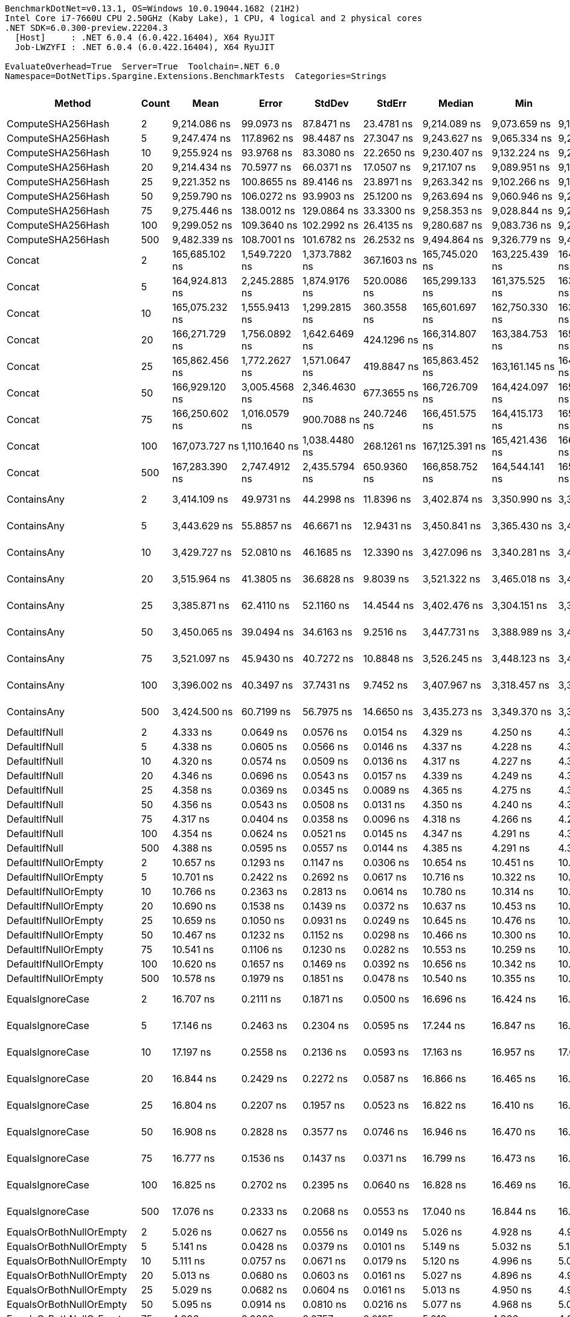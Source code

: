 ....
BenchmarkDotNet=v0.13.1, OS=Windows 10.0.19044.1682 (21H2)
Intel Core i7-7660U CPU 2.50GHz (Kaby Lake), 1 CPU, 4 logical and 2 physical cores
.NET SDK=6.0.300-preview.22204.3
  [Host]     : .NET 6.0.4 (6.0.422.16404), X64 RyuJIT
  Job-LWZYFI : .NET 6.0.4 (6.0.422.16404), X64 RyuJIT

EvaluateOverhead=True  Server=True  Toolchain=.NET 6.0  
Namespace=DotNetTips.Spargine.Extensions.BenchmarkTests  Categories=Strings  
....
[options="header"]
|===
|                       Method|  Count|              Mean|           Error|          StdDev|          StdErr|            Median|               Min|                Q1|                Q3|               Max|           Op/s|  CI99.9% Margin|  Iterations|  Kurtosis|  MValue|  Skewness|  Rank|  LogicalGroup|  Baseline|   Gen 0|  Code Size|   Gen 1|   Gen 2|  Allocated
|            ComputeSHA256Hash|      2|      9,214.086 ns|      99.0973 ns|      87.8471 ns|      23.4781 ns|      9,214.089 ns|      9,073.659 ns|      9,151.131 ns|      9,287.149 ns|      9,344.786 ns|      108,529.5|      99.0973 ns|       14.00|     1.618|   2.000|   -0.0757|    25|             *|        No|  0.5341|      521 B|       -|       -|    5,032 B
|            ComputeSHA256Hash|      5|      9,247.474 ns|     117.8962 ns|      98.4487 ns|      27.3047 ns|      9,243.627 ns|      9,065.334 ns|      9,234.563 ns|      9,301.606 ns|      9,393.391 ns|      108,137.6|     117.8962 ns|       13.00|     2.031|   2.000|   -0.3028|    25|             *|        No|  0.5341|      521 B|       -|       -|    5,032 B
|            ComputeSHA256Hash|     10|      9,255.924 ns|      93.9768 ns|      83.3080 ns|      22.2650 ns|      9,230.407 ns|      9,132.224 ns|      9,211.055 ns|      9,281.029 ns|      9,452.624 ns|      108,038.9|      93.9768 ns|       14.00|     3.012|   2.000|    0.8931|    25|             *|        No|  0.5341|      521 B|       -|       -|    5,032 B
|            ComputeSHA256Hash|     20|      9,214.434 ns|      70.5977 ns|      66.0371 ns|      17.0507 ns|      9,217.107 ns|      9,089.951 ns|      9,185.918 ns|      9,274.937 ns|      9,303.099 ns|      108,525.4|      70.5977 ns|       15.00|     2.025|   2.000|   -0.3241|    25|             *|        No|  0.5341|      521 B|       -|       -|    5,032 B
|            ComputeSHA256Hash|     25|      9,221.352 ns|     100.8655 ns|      89.4146 ns|      23.8971 ns|      9,263.342 ns|      9,102.266 ns|      9,130.279 ns|      9,290.091 ns|      9,352.303 ns|      108,444.0|     100.8655 ns|       14.00|     1.165|   2.000|   -0.1349|    25|             *|        No|  0.5341|      521 B|       -|       -|    5,032 B
|            ComputeSHA256Hash|     50|      9,259.790 ns|     106.0272 ns|      93.9903 ns|      25.1200 ns|      9,263.694 ns|      9,060.946 ns|      9,242.948 ns|      9,307.904 ns|      9,415.270 ns|      107,993.8|     106.0272 ns|       14.00|     2.525|   2.000|   -0.4373|    25|             *|        No|  0.5341|      521 B|       -|       -|    5,032 B
|            ComputeSHA256Hash|     75|      9,275.446 ns|     138.0012 ns|     129.0864 ns|      33.3300 ns|      9,258.353 ns|      9,028.844 ns|      9,202.374 ns|      9,313.681 ns|      9,543.993 ns|      107,811.5|     138.0012 ns|       15.00|     2.669|   2.000|    0.3871|    25|             *|        No|  0.5341|      521 B|       -|       -|    5,032 B
|            ComputeSHA256Hash|    100|      9,299.052 ns|     109.3640 ns|     102.2992 ns|      26.4135 ns|      9,280.687 ns|      9,083.736 ns|      9,244.997 ns|      9,364.546 ns|      9,472.401 ns|      107,537.8|     109.3640 ns|       15.00|     2.392|   2.000|   -0.0812|    25|             *|        No|  0.5341|      521 B|       -|       -|    5,032 B
|            ComputeSHA256Hash|    500|      9,482.339 ns|     108.7001 ns|     101.6782 ns|      26.2532 ns|      9,494.864 ns|      9,326.779 ns|      9,406.432 ns|      9,547.331 ns|      9,662.790 ns|      105,459.2|     108.7001 ns|       15.00|     1.817|   2.000|    0.2502|    26|             *|        No|  0.5341|      521 B|       -|       -|    5,032 B
|                       Concat|      2|    165,685.102 ns|   1,549.7220 ns|   1,373.7882 ns|     367.1603 ns|    165,745.020 ns|    163,225.439 ns|    164,791.766 ns|    166,745.819 ns|    167,614.258 ns|        6,035.5|   1,549.7220 ns|       14.00|     1.712|   2.000|   -0.2753|    29|             *|        No|  3.9063|    1,662 B|       -|       -|   36,118 B
|                       Concat|      5|    164,924.813 ns|   2,245.2885 ns|   1,874.9176 ns|     520.0086 ns|    165,299.133 ns|    161,375.525 ns|    163,969.861 ns|    165,892.712 ns|    167,512.781 ns|        6,063.4|   2,245.2885 ns|       13.00|     1.969|   2.000|   -0.4154|    29|             *|        No|  3.9063|    1,662 B|       -|       -|   36,114 B
|                       Concat|     10|    165,075.232 ns|   1,555.9413 ns|   1,299.2815 ns|     360.3558 ns|    165,601.697 ns|    162,750.330 ns|    163,650.354 ns|    166,081.213 ns|    166,843.933 ns|        6,057.8|   1,555.9413 ns|       13.00|     1.602|   2.000|   -0.4429|    29|             *|        No|  3.9063|    1,662 B|       -|       -|   36,117 B
|                       Concat|     20|    166,271.729 ns|   1,756.0892 ns|   1,642.6469 ns|     424.1296 ns|    166,314.807 ns|    163,384.753 ns|    165,185.376 ns|    167,271.265 ns|    169,690.076 ns|        6,014.3|   1,756.0892 ns|       15.00|     2.334|   2.000|    0.0841|    29|             *|        No|  3.9063|    1,662 B|       -|       -|   36,114 B
|                       Concat|     25|    165,862.456 ns|   1,772.2627 ns|   1,571.0647 ns|     419.8847 ns|    165,863.452 ns|    163,161.145 ns|    164,900.067 ns|    167,314.850 ns|    167,914.368 ns|        6,029.1|   1,772.2627 ns|       14.00|     1.631|   2.000|   -0.2526|    29|             *|        No|  3.9063|    1,662 B|       -|       -|   36,116 B
|                       Concat|     50|    166,929.120 ns|   3,005.4568 ns|   2,346.4630 ns|     677.3655 ns|    166,726.709 ns|    164,424.097 ns|    165,723.376 ns|    167,093.951 ns|    173,442.480 ns|        5,990.6|   3,005.4568 ns|       12.00|     5.180|   2.000|    1.5689|    29|             *|        No|  3.9063|    1,662 B|       -|       -|   36,116 B
|                       Concat|     75|    166,250.602 ns|   1,016.0579 ns|     900.7088 ns|     240.7246 ns|    166,451.575 ns|    164,415.173 ns|    165,670.642 ns|    166,738.525 ns|    167,562.952 ns|        6,015.0|   1,016.0579 ns|       14.00|     2.200|   2.000|   -0.3962|    29|             *|        No|  3.9063|    1,662 B|       -|       -|   36,114 B
|                       Concat|    100|    167,073.727 ns|   1,110.1640 ns|   1,038.4480 ns|     268.1261 ns|    167,125.391 ns|    165,421.436 ns|    166,370.154 ns|    167,726.306 ns|    169,396.997 ns|        5,985.4|   1,110.1640 ns|       15.00|     2.511|   2.000|    0.3582|    29|             *|        No|  3.9063|    1,662 B|       -|       -|   36,113 B
|                       Concat|    500|    167,283.390 ns|   2,747.4912 ns|   2,435.5794 ns|     650.9360 ns|    166,858.752 ns|    164,544.141 ns|    165,772.015 ns|    168,062.518 ns|    173,743.677 ns|        5,977.9|   2,747.4912 ns|       14.00|     3.903|   2.000|    1.1828|    29|             *|        No|  3.9063|    1,662 B|       -|       -|   36,114 B
|                  ContainsAny|      2|      3,414.109 ns|      49.9731 ns|      44.2998 ns|      11.8396 ns|      3,402.874 ns|      3,350.990 ns|      3,382.209 ns|      3,442.576 ns|      3,516.417 ns|      292,902.2|      49.9731 ns|       14.00|     2.629|   2.000|    0.6696|    24|             *|        No|  0.0153|      230 B|       -|       -|      152 B
|                  ContainsAny|      5|      3,443.629 ns|      55.8857 ns|      46.6671 ns|      12.9431 ns|      3,450.841 ns|      3,365.430 ns|      3,405.490 ns|      3,479.745 ns|      3,510.385 ns|      290,391.4|      55.8857 ns|       13.00|     1.484|   2.000|   -0.0833|    24|             *|        No|  0.0153|      230 B|       -|       -|      152 B
|                  ContainsAny|     10|      3,429.727 ns|      52.0810 ns|      46.1685 ns|      12.3390 ns|      3,427.096 ns|      3,340.281 ns|      3,403.575 ns|      3,461.042 ns|      3,505.720 ns|      291,568.4|      52.0810 ns|       14.00|     2.076|   2.000|   -0.2274|    24|             *|        No|  0.0153|      230 B|       -|       -|      152 B
|                  ContainsAny|     20|      3,515.964 ns|      41.3805 ns|      36.6828 ns|       9.8039 ns|      3,521.322 ns|      3,465.018 ns|      3,484.177 ns|      3,538.241 ns|      3,577.563 ns|      284,417.0|      41.3805 ns|       14.00|     1.744|   2.000|    0.1578|    24|             *|        No|  0.0153|      230 B|       -|       -|      152 B
|                  ContainsAny|     25|      3,385.871 ns|      62.4110 ns|      52.1160 ns|      14.4544 ns|      3,402.476 ns|      3,304.151 ns|      3,341.782 ns|      3,418.116 ns|      3,456.964 ns|      295,345.0|      62.4110 ns|       13.00|     1.564|   2.000|   -0.2952|    24|             *|        No|  0.0153|      230 B|       -|       -|      152 B
|                  ContainsAny|     50|      3,450.065 ns|      39.0494 ns|      34.6163 ns|       9.2516 ns|      3,447.731 ns|      3,388.989 ns|      3,435.227 ns|      3,465.197 ns|      3,506.343 ns|      289,849.6|      39.0494 ns|       14.00|     2.170|   2.000|   -0.0825|    24|             *|        No|  0.0153|      230 B|       -|       -|      152 B
|                  ContainsAny|     75|      3,521.097 ns|      45.9430 ns|      40.7272 ns|      10.8848 ns|      3,526.245 ns|      3,448.123 ns|      3,496.118 ns|      3,557.052 ns|      3,576.922 ns|      284,002.4|      45.9430 ns|       14.00|     1.687|   2.000|   -0.3407|    24|             *|        No|  0.0153|      230 B|       -|       -|      152 B
|                  ContainsAny|    100|      3,396.002 ns|      40.3497 ns|      37.7431 ns|       9.7452 ns|      3,407.967 ns|      3,318.457 ns|      3,372.973 ns|      3,428.628 ns|      3,439.422 ns|      294,463.9|      40.3497 ns|       15.00|     1.916|   2.000|   -0.4856|    24|             *|        No|  0.0153|      230 B|       -|       -|      152 B
|                  ContainsAny|    500|      3,424.500 ns|      60.7199 ns|      56.7975 ns|      14.6650 ns|      3,435.273 ns|      3,349.370 ns|      3,384.554 ns|      3,448.692 ns|      3,571.177 ns|      292,013.4|      60.7199 ns|       15.00|     3.513|   2.000|    0.8108|    24|             *|        No|  0.0153|      230 B|       -|       -|      152 B
|                DefaultIfNull|      2|          4.333 ns|       0.0649 ns|       0.0576 ns|       0.0154 ns|          4.329 ns|          4.250 ns|          4.309 ns|          4.367 ns|          4.434 ns|  230,803,904.8|       0.0649 ns|       14.00|     1.974|   2.000|    0.0615|     6|             *|        No|       -|       76 B|       -|       -|          -
|                DefaultIfNull|      5|          4.338 ns|       0.0605 ns|       0.0566 ns|       0.0146 ns|          4.337 ns|          4.228 ns|          4.315 ns|          4.368 ns|          4.447 ns|  230,515,642.1|       0.0605 ns|       15.00|     2.433|   2.000|   -0.0027|     6|             *|        No|       -|       76 B|       -|       -|          -
|                DefaultIfNull|     10|          4.320 ns|       0.0574 ns|       0.0509 ns|       0.0136 ns|          4.317 ns|          4.227 ns|          4.306 ns|          4.348 ns|          4.413 ns|  231,464,267.1|       0.0574 ns|       14.00|     2.580|   2.000|   -0.2211|     6|             *|        No|       -|       76 B|       -|       -|          -
|                DefaultIfNull|     20|          4.346 ns|       0.0696 ns|       0.0543 ns|       0.0157 ns|          4.339 ns|          4.249 ns|          4.313 ns|          4.383 ns|          4.443 ns|  230,078,442.3|       0.0696 ns|       12.00|     2.031|   2.000|    0.0933|     6|             *|        No|       -|       76 B|       -|       -|          -
|                DefaultIfNull|     25|          4.358 ns|       0.0369 ns|       0.0345 ns|       0.0089 ns|          4.365 ns|          4.275 ns|          4.344 ns|          4.388 ns|          4.397 ns|  229,487,276.3|       0.0369 ns|       15.00|     2.736|   2.000|   -0.7150|     6|             *|        No|       -|       76 B|       -|       -|          -
|                DefaultIfNull|     50|          4.356 ns|       0.0543 ns|       0.0508 ns|       0.0131 ns|          4.350 ns|          4.240 ns|          4.343 ns|          4.391 ns|          4.424 ns|  229,546,805.4|       0.0543 ns|       15.00|     2.740|   2.000|   -0.6870|     6|             *|        No|       -|       76 B|       -|       -|          -
|                DefaultIfNull|     75|          4.317 ns|       0.0404 ns|       0.0358 ns|       0.0096 ns|          4.318 ns|          4.266 ns|          4.291 ns|          4.336 ns|          4.395 ns|  231,616,131.2|       0.0404 ns|       14.00|     2.446|   2.000|    0.4913|     6|             *|        No|       -|       76 B|       -|       -|          -
|                DefaultIfNull|    100|          4.354 ns|       0.0624 ns|       0.0521 ns|       0.0145 ns|          4.347 ns|          4.291 ns|          4.302 ns|          4.386 ns|          4.444 ns|  229,700,127.0|       0.0624 ns|       13.00|     1.781|   2.000|    0.4785|     6|             *|        No|       -|       76 B|       -|       -|          -
|                DefaultIfNull|    500|          4.388 ns|       0.0595 ns|       0.0557 ns|       0.0144 ns|          4.385 ns|          4.291 ns|          4.358 ns|          4.429 ns|          4.479 ns|  227,873,522.4|       0.0595 ns|       15.00|     1.935|   2.000|    0.0896|     6|             *|        No|       -|       76 B|       -|       -|          -
|         DefaultIfNullOrEmpty|      2|         10.657 ns|       0.1293 ns|       0.1147 ns|       0.0306 ns|         10.654 ns|         10.451 ns|         10.593 ns|         10.697 ns|         10.851 ns|   93,832,143.1|       0.1293 ns|       14.00|     2.135|   2.000|   -0.0451|     8|             *|        No|       -|      218 B|       -|       -|          -
|         DefaultIfNullOrEmpty|      5|         10.701 ns|       0.2422 ns|       0.2692 ns|       0.0617 ns|         10.716 ns|         10.322 ns|         10.526 ns|         10.867 ns|         11.285 ns|   93,453,125.5|       0.2422 ns|       19.00|     2.335|   2.000|    0.2957|     8|             *|        No|       -|      218 B|       -|       -|          -
|         DefaultIfNullOrEmpty|     10|         10.766 ns|       0.2363 ns|       0.2813 ns|       0.0614 ns|         10.780 ns|         10.314 ns|         10.562 ns|         10.867 ns|         11.420 ns|   92,885,274.2|       0.2363 ns|       21.00|     3.222|   2.000|    0.7192|     8|             *|        No|       -|      218 B|       -|       -|          -
|         DefaultIfNullOrEmpty|     20|         10.690 ns|       0.1538 ns|       0.1439 ns|       0.0372 ns|         10.637 ns|         10.453 ns|         10.597 ns|         10.813 ns|         10.924 ns|   93,546,772.1|       0.1538 ns|       15.00|     1.601|   2.000|    0.0365|     8|             *|        No|       -|      218 B|       -|       -|          -
|         DefaultIfNullOrEmpty|     25|         10.659 ns|       0.1050 ns|       0.0931 ns|       0.0249 ns|         10.645 ns|         10.476 ns|         10.628 ns|         10.717 ns|         10.831 ns|   93,818,621.4|       0.1050 ns|       14.00|     2.565|   2.000|   -0.2188|     8|             *|        No|       -|      218 B|       -|       -|          -
|         DefaultIfNullOrEmpty|     50|         10.467 ns|       0.1232 ns|       0.1152 ns|       0.0298 ns|         10.466 ns|         10.300 ns|         10.364 ns|         10.533 ns|         10.668 ns|   95,534,112.5|       0.1232 ns|       15.00|     1.657|   2.000|    0.1176|     8|             *|        No|       -|      218 B|       -|       -|          -
|         DefaultIfNullOrEmpty|     75|         10.541 ns|       0.1106 ns|       0.1230 ns|       0.0282 ns|         10.553 ns|         10.259 ns|         10.491 ns|         10.632 ns|         10.710 ns|   94,870,809.7|       0.1106 ns|       19.00|     2.500|   2.000|   -0.5907|     8|             *|        No|       -|      218 B|       -|       -|          -
|         DefaultIfNullOrEmpty|    100|         10.620 ns|       0.1657 ns|       0.1469 ns|       0.0392 ns|         10.656 ns|         10.342 ns|         10.510 ns|         10.716 ns|         10.880 ns|   94,159,876.8|       0.1657 ns|       14.00|     2.013|   2.000|   -0.1105|     8|             *|        No|       -|      218 B|       -|       -|          -
|         DefaultIfNullOrEmpty|    500|         10.578 ns|       0.1979 ns|       0.1851 ns|       0.0478 ns|         10.540 ns|         10.355 ns|         10.415 ns|         10.737 ns|         10.878 ns|   94,533,665.1|       0.1979 ns|       15.00|     1.370|   2.000|    0.2649|     8|             *|        No|       -|      218 B|       -|       -|          -
|             EqualsIgnoreCase|      2|         16.707 ns|       0.2111 ns|       0.1871 ns|       0.0500 ns|         16.696 ns|         16.424 ns|         16.547 ns|         16.839 ns|         17.056 ns|   59,856,169.7|       0.2111 ns|       14.00|     1.836|   2.000|    0.2198|     9|             *|        No|       -|      272 B|       -|       -|          -
|             EqualsIgnoreCase|      5|         17.146 ns|       0.2463 ns|       0.2304 ns|       0.0595 ns|         17.244 ns|         16.847 ns|         16.949 ns|         17.308 ns|         17.487 ns|   58,323,034.0|       0.2463 ns|       15.00|     1.310|   2.000|    0.0910|     9|             *|        No|       -|      272 B|       -|       -|          -
|             EqualsIgnoreCase|     10|         17.197 ns|       0.2558 ns|       0.2136 ns|       0.0593 ns|         17.163 ns|         16.957 ns|         17.086 ns|         17.257 ns|         17.742 ns|   58,148,883.3|       0.2558 ns|       13.00|     3.764|   2.000|    1.2107|     9|             *|        No|       -|      272 B|       -|       -|          -
|             EqualsIgnoreCase|     20|         16.844 ns|       0.2429 ns|       0.2272 ns|       0.0587 ns|         16.866 ns|         16.465 ns|         16.681 ns|         16.967 ns|         17.256 ns|   59,369,471.6|       0.2429 ns|       15.00|     1.905|   2.000|    0.0562|     9|             *|        No|       -|      272 B|       -|       -|          -
|             EqualsIgnoreCase|     25|         16.804 ns|       0.2207 ns|       0.1957 ns|       0.0523 ns|         16.822 ns|         16.410 ns|         16.749 ns|         16.905 ns|         17.126 ns|   59,509,671.1|       0.2207 ns|       14.00|     2.861|   2.000|   -0.6957|     9|             *|        No|       -|      272 B|       -|       -|          -
|             EqualsIgnoreCase|     50|         16.908 ns|       0.2828 ns|       0.3577 ns|       0.0746 ns|         16.946 ns|         16.470 ns|         16.614 ns|         17.093 ns|         17.932 ns|   59,143,950.3|       0.2828 ns|       23.00|     3.615|   2.000|    0.8666|     9|             *|        No|       -|      272 B|       -|       -|          -
|             EqualsIgnoreCase|     75|         16.777 ns|       0.1536 ns|       0.1437 ns|       0.0371 ns|         16.799 ns|         16.473 ns|         16.721 ns|         16.856 ns|         16.988 ns|   59,604,454.9|       0.1536 ns|       15.00|     2.534|   2.000|   -0.6278|     9|             *|        No|       -|      272 B|       -|       -|          -
|             EqualsIgnoreCase|    100|         16.825 ns|       0.2702 ns|       0.2395 ns|       0.0640 ns|         16.828 ns|         16.469 ns|         16.619 ns|         17.061 ns|         17.121 ns|   59,434,561.4|       0.2702 ns|       14.00|     1.357|   2.000|   -0.1986|     9|             *|        No|       -|      272 B|       -|       -|          -
|             EqualsIgnoreCase|    500|         17.076 ns|       0.2333 ns|       0.2068 ns|       0.0553 ns|         17.040 ns|         16.844 ns|         16.951 ns|         17.176 ns|         17.576 ns|   58,560,088.3|       0.2333 ns|       14.00|     2.950|   2.000|    0.9390|     9|             *|        No|       -|      272 B|       -|       -|          -
|      EqualsOrBothNullOrEmpty|      2|          5.026 ns|       0.0627 ns|       0.0556 ns|       0.0149 ns|          5.026 ns|          4.928 ns|          4.998 ns|          5.046 ns|          5.108 ns|  198,947,394.3|       0.0627 ns|       14.00|     2.118|   2.000|   -0.0962|     7|             *|        No|       -|       91 B|       -|       -|          -
|      EqualsOrBothNullOrEmpty|      5|          5.141 ns|       0.0428 ns|       0.0379 ns|       0.0101 ns|          5.149 ns|          5.032 ns|          5.129 ns|          5.161 ns|          5.185 ns|  194,522,497.9|       0.0428 ns|       14.00|     5.143|   2.000|   -1.5111|     7|             *|        No|       -|       91 B|       -|       -|          -
|      EqualsOrBothNullOrEmpty|     10|          5.111 ns|       0.0757 ns|       0.0671 ns|       0.0179 ns|          5.120 ns|          4.996 ns|          5.076 ns|          5.131 ns|          5.237 ns|  195,675,231.4|       0.0757 ns|       14.00|     2.220|   2.000|   -0.0289|     7|             *|        No|       -|       91 B|       -|       -|          -
|      EqualsOrBothNullOrEmpty|     20|          5.013 ns|       0.0680 ns|       0.0603 ns|       0.0161 ns|          5.027 ns|          4.896 ns|          4.986 ns|          5.047 ns|          5.129 ns|  199,493,294.9|       0.0680 ns|       14.00|     2.565|   2.000|   -0.2552|     7|             *|        No|       -|       91 B|       -|       -|          -
|      EqualsOrBothNullOrEmpty|     25|          5.029 ns|       0.0682 ns|       0.0604 ns|       0.0161 ns|          5.013 ns|          4.950 ns|          4.985 ns|          5.083 ns|          5.115 ns|  198,857,010.2|       0.0682 ns|       14.00|     1.194|   2.000|    0.0921|     7|             *|        No|       -|       91 B|       -|       -|          -
|      EqualsOrBothNullOrEmpty|     50|          5.095 ns|       0.0914 ns|       0.0810 ns|       0.0216 ns|          5.077 ns|          4.968 ns|          5.034 ns|          5.169 ns|          5.223 ns|  196,254,358.8|       0.0914 ns|       14.00|     1.426|   2.000|    0.1125|     7|             *|        No|       -|       91 B|       -|       -|          -
|      EqualsOrBothNullOrEmpty|     75|          4.996 ns|       0.0809 ns|       0.0757 ns|       0.0195 ns|          5.018 ns|          4.866 ns|          4.937 ns|          5.030 ns|          5.156 ns|  200,170,626.6|       0.0809 ns|       15.00|     2.424|   2.000|    0.0135|     7|             *|        No|       -|       91 B|       -|       -|          -
|      EqualsOrBothNullOrEmpty|    100|          4.993 ns|       0.0421 ns|       0.0394 ns|       0.0102 ns|          5.007 ns|          4.885 ns|          4.980 ns|          5.018 ns|          5.032 ns|  200,292,627.4|       0.0421 ns|       15.00|     4.148|   2.000|   -1.3378|     7|             *|        No|       -|       91 B|       -|       -|          -
|      EqualsOrBothNullOrEmpty|    500|          5.007 ns|       0.1077 ns|       0.0955 ns|       0.0255 ns|          4.997 ns|          4.843 ns|          4.931 ns|          5.092 ns|          5.177 ns|  199,700,806.3|       0.1077 ns|       14.00|     1.803|   2.000|    0.1129|     7|             *|        No|       -|       91 B|       -|       -|          -
|          FromBase64:ToBase64|      2|        204.554 ns|       2.4984 ns|       2.3370 ns|       0.6034 ns|        204.473 ns|        200.521 ns|        203.441 ns|        205.829 ns|        208.572 ns|    4,888,687.1|       2.4984 ns|       15.00|     2.181|   2.000|   -0.0120|    14|             *|        No|  0.0281|      257 B|       -|       -|      256 B
|          FromBase64:ToBase64|      5|        199.131 ns|       3.4036 ns|       3.3428 ns|       0.8357 ns|        198.935 ns|        192.948 ns|        196.922 ns|        201.134 ns|        207.166 ns|    5,021,821.8|       3.4036 ns|       16.00|     3.142|   2.000|    0.4152|    13|             *|        No|  0.0281|      257 B|       -|       -|      256 B
|          FromBase64:ToBase64|     10|        204.463 ns|       3.8149 ns|       3.5685 ns|       0.9214 ns|        205.115 ns|        199.530 ns|        200.771 ns|        207.480 ns|        208.950 ns|    4,890,860.7|       3.8149 ns|       15.00|     1.314|   2.000|   -0.1679|    14|             *|        No|  0.0281|      257 B|       -|       -|      256 B
|          FromBase64:ToBase64|     20|        214.103 ns|       4.2997 ns|       7.6428 ns|       1.2084 ns|        216.085 ns|        200.216 ns|        207.419 ns|        218.938 ns|        232.329 ns|    4,670,641.1|       4.2997 ns|       40.00|     2.523|   2.667|   -0.1216|    15|             *|        No|  0.0277|      257 B|       -|       -|      256 B
|          FromBase64:ToBase64|     25|        205.500 ns|       3.1117 ns|       2.9106 ns|       0.7515 ns|        204.695 ns|        199.617 ns|        203.655 ns|        207.529 ns|        210.231 ns|    4,866,189.0|       3.1117 ns|       15.00|     2.169|   2.000|    0.0081|    14|             *|        No|  0.0277|      257 B|       -|       -|      256 B
|          FromBase64:ToBase64|     50|        204.877 ns|       2.2658 ns|       2.1195 ns|       0.5472 ns|        204.855 ns|        200.299 ns|        204.144 ns|        206.393 ns|        207.899 ns|    4,880,982.0|       2.2658 ns|       15.00|     2.425|   2.000|   -0.4598|    14|             *|        No|  0.0281|      257 B|       -|       -|      256 B
|          FromBase64:ToBase64|     75|        206.020 ns|       3.3557 ns|       3.1390 ns|       0.8105 ns|        206.212 ns|        199.605 ns|        204.859 ns|        208.154 ns|        209.780 ns|    4,853,908.4|       3.3557 ns|       15.00|     2.433|   2.000|   -0.7739|    14|             *|        No|  0.0281|      257 B|       -|       -|      256 B
|          FromBase64:ToBase64|    100|        216.103 ns|       4.0284 ns|       3.7682 ns|       0.9729 ns|        217.321 ns|        204.088 ns|        214.805 ns|        217.918 ns|        220.237 ns|    4,627,429.2|       4.0284 ns|       15.00|     7.040|   2.000|   -2.0244|    15|             *|        No|  0.0277|      257 B|       -|       -|      256 B
|          FromBase64:ToBase64|    500|        206.366 ns|       2.5081 ns|       2.2234 ns|       0.5942 ns|        206.846 ns|        201.780 ns|        205.351 ns|        207.860 ns|        209.494 ns|    4,845,761.1|       2.5081 ns|       14.00|     2.167|   2.000|   -0.4070|    14|             *|        No|  0.0279|      257 B|       -|       -|      256 B
|                     HasValue|      2|        241.662 ns|       3.4172 ns|       2.8535 ns|       0.7914 ns|        241.829 ns|        235.457 ns|        240.502 ns|        243.543 ns|        246.445 ns|    4,138,006.4|       3.4172 ns|       13.00|     2.670|   2.000|   -0.3061|    16|             *|        No|  0.2165|       83 B|       -|       -|    1,960 B
|                     HasValue|      5|        309.757 ns|      12.2401 ns|      36.0901 ns|       3.6090 ns|        295.778 ns|        240.206 ns|        290.555 ns|        358.610 ns|        362.015 ns|    3,228,333.5|      12.2401 ns|      100.00|     2.002|   3.296|    0.2525|    21|             *|        No|  0.2120|       83 B|       -|       -|    1,960 B
|                     HasValue|     10|        239.844 ns|       3.0203 ns|       2.8252 ns|       0.7295 ns|        238.912 ns|        236.076 ns|        237.810 ns|        241.399 ns|        246.689 ns|    4,169,381.3|       3.0203 ns|       15.00|     2.844|   2.000|    0.7638|    16|             *|        No|  0.2179|       83 B|       -|       -|    1,960 B
|                     HasValue|     20|        291.150 ns|       5.8310 ns|      15.1556 ns|       1.7051 ns|        294.261 ns|        234.069 ns|        291.330 ns|        297.878 ns|        304.949 ns|    3,434,656.3|       5.8310 ns|       79.00|    10.932|   2.000|   -2.9248|    19|             *|        No|  0.2117|       83 B|       -|       -|    1,960 B
|                     HasValue|     25|        281.408 ns|       7.5813 ns|      19.8390 ns|       2.2181 ns|        288.562 ns|        242.331 ns|        265.762 ns|        294.283 ns|        318.388 ns|    3,553,553.2|       7.5813 ns|       80.00|     2.269|   2.703|   -0.7094|    18|             *|        No|  0.2112|       83 B|       -|       -|    1,960 B
|                     HasValue|     50|        242.563 ns|       4.1557 ns|       3.8873 ns|       1.0037 ns|        243.028 ns|        237.253 ns|        239.994 ns|        245.231 ns|        248.615 ns|    4,122,647.3|       4.1557 ns|       15.00|     1.575|   2.000|    0.2583|    16|             *|        No|  0.2189|       83 B|       -|       -|    1,960 B
|                     HasValue|     75|        289.744 ns|      13.5165 ns|      39.8537 ns|       3.9854 ns|        284.240 ns|        237.234 ns|        248.424 ns|        342.485 ns|        349.589 ns|    3,451,321.8|      13.5165 ns|      100.00|     1.595|   5.576|    0.2686|    18|             *|        No|  0.2117|       83 B|       -|       -|    1,960 B
|                     HasValue|    100|        239.731 ns|       1.9507 ns|       1.6289 ns|       0.4518 ns|        239.797 ns|        237.680 ns|        238.362 ns|        240.481 ns|        242.954 ns|    4,171,335.2|       1.9507 ns|       13.00|     1.946|   2.000|    0.4878|    16|             *|        No|  0.2198|       83 B|       -|       -|    1,960 B
|                     HasValue|    500|        237.320 ns|       2.8005 ns|       2.3385 ns|       0.6486 ns|        238.006 ns|        233.193 ns|        236.758 ns|        238.944 ns|        241.096 ns|    4,213,725.6|       2.8005 ns|       13.00|     2.049|   2.000|   -0.4359|    16|             *|        No|  0.2129|       83 B|       -|       -|    1,960 B
|                       Indent|      2|      3,411.320 ns|      66.0274 ns|      64.8477 ns|      16.2119 ns|      3,401.642 ns|      3,306.487 ns|      3,376.009 ns|      3,430.014 ns|      3,590.465 ns|      293,141.7|      66.0274 ns|       16.00|     4.337|   2.000|    1.1062|    24|             *|        No|  0.9003|      376 B|       -|       -|    8,064 B
|                       Indent|      5|      3,347.199 ns|      65.6791 ns|      61.4362 ns|      15.8628 ns|      3,345.107 ns|      3,260.716 ns|      3,296.956 ns|      3,389.527 ns|      3,486.486 ns|      298,757.3|      65.6791 ns|       15.00|     2.381|   2.000|    0.4719|    24|             *|        No|  0.8888|      376 B|  0.0038|       -|    8,064 B
|                       Indent|     10|      3,266.860 ns|      34.4273 ns|      26.8786 ns|       7.7592 ns|      3,268.816 ns|      3,226.957 ns|      3,241.072 ns|      3,285.360 ns|      3,311.395 ns|      306,104.4|      34.4273 ns|       12.00|     1.575|   2.000|   -0.0732|    24|             *|        No|  0.9003|      376 B|       -|       -|    8,064 B
|                       Indent|     20|      3,319.866 ns|      61.9278 ns|      57.9273 ns|      14.9568 ns|      3,308.876 ns|      3,245.718 ns|      3,283.244 ns|      3,331.668 ns|      3,475.782 ns|      301,217.0|      61.9278 ns|       15.00|     4.078|   2.000|    1.2223|    24|             *|        No|  0.9041|      376 B|  0.0076|       -|    8,064 B
|                       Indent|     25|      3,479.732 ns|      64.5488 ns|      60.3790 ns|      15.5898 ns|      3,480.214 ns|      3,382.174 ns|      3,439.216 ns|      3,511.167 ns|      3,587.325 ns|      287,378.5|      64.5488 ns|       15.00|     1.870|   2.000|    0.2464|    24|             *|        No|  0.8850|      376 B|       -|       -|    8,064 B
|                       Indent|     50|      3,426.518 ns|      67.6629 ns|     103.3283 ns|      18.5583 ns|      3,394.360 ns|      3,249.240 ns|      3,366.546 ns|      3,483.928 ns|      3,640.028 ns|      291,841.4|      67.6629 ns|       31.00|     2.386|   2.667|    0.5264|    24|             *|        No|  0.9041|      376 B|       -|       -|    8,064 B
|                       Indent|     75|      3,368.114 ns|      38.1461 ns|      33.8155 ns|       9.0376 ns|      3,376.718 ns|      3,283.938 ns|      3,352.778 ns|      3,383.920 ns|      3,409.443 ns|      296,902.1|      38.1461 ns|       14.00|     3.303|   2.000|   -0.9888|    24|             *|        No|  0.8888|      376 B|  0.0038|       -|    8,064 B
|                       Indent|    100|      3,338.315 ns|      66.3921 ns|      73.7947 ns|      16.9297 ns|      3,349.992 ns|      3,246.447 ns|      3,265.152 ns|      3,407.340 ns|      3,474.191 ns|      299,552.3|      66.3921 ns|       19.00|     1.595|   2.000|    0.2039|    24|             *|        No|  0.9003|      376 B|  0.0076|       -|    8,064 B
|                       Indent|    500|      3,335.862 ns|      62.4663 ns|      55.3747 ns|      14.7995 ns|      3,312.033 ns|      3,248.883 ns|      3,293.019 ns|      3,394.806 ns|      3,406.064 ns|      299,772.6|      62.4663 ns|       14.00|     1.237|   2.000|    0.0625|    24|             *|        No|  0.8926|      376 B|       -|       -|    8,064 B
|                 IsAsciiDigit|      2|          1.144 ns|       0.0318 ns|       0.0281 ns|       0.0075 ns|          1.147 ns|          1.101 ns|          1.118 ns|          1.159 ns|          1.203 ns|  874,254,648.2|       0.0318 ns|       14.00|     2.150|   2.000|    0.2785|     1|             *|        No|       -|       81 B|       -|       -|          -
|                 IsAsciiDigit|      5|          1.117 ns|       0.0130 ns|       0.0121 ns|       0.0031 ns|          1.117 ns|          1.100 ns|          1.104 ns|          1.123 ns|          1.139 ns|  895,605,626.1|       0.0130 ns|       15.00|     1.723|   2.000|    0.1426|     1|             *|        No|       -|       81 B|       -|       -|          -
|                 IsAsciiDigit|     10|          1.149 ns|       0.0294 ns|       0.0261 ns|       0.0070 ns|          1.144 ns|          1.094 ns|          1.139 ns|          1.164 ns|          1.207 ns|  870,410,237.4|       0.0294 ns|       14.00|     3.352|   2.000|    0.2401|     1|             *|        No|       -|       81 B|       -|       -|          -
|                 IsAsciiDigit|     20|          1.121 ns|       0.0295 ns|       0.0276 ns|       0.0071 ns|          1.128 ns|          1.066 ns|          1.106 ns|          1.141 ns|          1.158 ns|  892,190,067.2|       0.0295 ns|       15.00|     1.958|   2.000|   -0.4701|     1|             *|        No|       -|       81 B|       -|       -|          -
|                 IsAsciiDigit|     25|          1.139 ns|       0.0327 ns|       0.0255 ns|       0.0074 ns|          1.141 ns|          1.102 ns|          1.124 ns|          1.153 ns|          1.191 ns|  878,107,183.1|       0.0327 ns|       12.00|     2.293|   2.000|    0.2313|     1|             *|        No|       -|       81 B|       -|       -|          -
|                 IsAsciiDigit|     50|          1.150 ns|       0.0261 ns|       0.0244 ns|       0.0063 ns|          1.157 ns|          1.092 ns|          1.138 ns|          1.160 ns|          1.191 ns|  869,501,301.3|       0.0261 ns|       15.00|     3.036|   2.000|   -0.5913|     1|             *|        No|       -|       81 B|       -|       -|          -
|                 IsAsciiDigit|     75|          1.148 ns|       0.0342 ns|       0.0303 ns|       0.0081 ns|          1.142 ns|          1.097 ns|          1.125 ns|          1.169 ns|          1.209 ns|  870,963,059.7|       0.0342 ns|       14.00|     2.046|   2.000|    0.2122|     1|             *|        No|       -|       81 B|       -|       -|          -
|                 IsAsciiDigit|    100|          1.124 ns|       0.0254 ns|       0.0238 ns|       0.0061 ns|          1.129 ns|          1.083 ns|          1.108 ns|          1.137 ns|          1.158 ns|  889,879,481.7|       0.0254 ns|       15.00|     1.747|   2.000|   -0.1515|     1|             *|        No|       -|       81 B|       -|       -|          -
|                 IsAsciiDigit|    500|          1.511 ns|       0.0289 ns|       0.0270 ns|       0.0070 ns|          1.512 ns|          1.447 ns|          1.504 ns|          1.531 ns|          1.548 ns|  661,828,348.8|       0.0289 ns|       15.00|     2.974|   2.000|   -0.7630|     2|             *|        No|       -|       81 B|       -|       -|          -
|                IsAsciiLetter|      2|          1.465 ns|       0.0396 ns|       0.0370 ns|       0.0096 ns|          1.470 ns|          1.384 ns|          1.438 ns|          1.485 ns|          1.518 ns|  682,711,959.0|       0.0396 ns|       15.00|     2.327|   2.000|   -0.3776|     2|             *|        No|       -|      103 B|       -|       -|          -
|                IsAsciiLetter|      5|          1.452 ns|       0.0120 ns|       0.0100 ns|       0.0028 ns|          1.450 ns|          1.438 ns|          1.444 ns|          1.461 ns|          1.468 ns|  688,499,087.1|       0.0120 ns|       13.00|     1.357|   2.000|    0.0151|     2|             *|        No|       -|      103 B|       -|       -|          -
|                IsAsciiLetter|     10|          1.702 ns|       0.0186 ns|       0.0165 ns|       0.0044 ns|          1.705 ns|          1.662 ns|          1.696 ns|          1.710 ns|          1.733 ns|  587,473,100.5|       0.0186 ns|       14.00|     3.465|   2.000|   -0.6224|     4|             *|        No|       -|      103 B|       -|       -|          -
|                IsAsciiLetter|     20|          1.441 ns|       0.0441 ns|       0.0412 ns|       0.0106 ns|          1.441 ns|          1.388 ns|          1.402 ns|          1.484 ns|          1.496 ns|  693,739,907.0|       0.0441 ns|       15.00|     1.357|   2.333|    0.0874|     2|             *|        No|       -|      103 B|       -|       -|          -
|                IsAsciiLetter|     25|          1.457 ns|       0.0217 ns|       0.0182 ns|       0.0050 ns|          1.458 ns|          1.405 ns|          1.453 ns|          1.463 ns|          1.482 ns|  686,460,686.2|       0.0217 ns|       13.00|     5.502|   2.000|   -1.4888|     2|             *|        No|       -|      103 B|       -|       -|          -
|                IsAsciiLetter|     50|          1.432 ns|       0.0334 ns|       0.0312 ns|       0.0081 ns|          1.427 ns|          1.390 ns|          1.407 ns|          1.460 ns|          1.482 ns|  698,174,324.6|       0.0334 ns|       15.00|     1.502|   2.000|    0.0910|     2|             *|        No|       -|      103 B|       -|       -|          -
|                IsAsciiLetter|     75|          1.454 ns|       0.0368 ns|       0.0344 ns|       0.0089 ns|          1.447 ns|          1.408 ns|          1.426 ns|          1.481 ns|          1.509 ns|  687,963,548.8|       0.0368 ns|       15.00|     1.546|   2.000|    0.2549|     2|             *|        No|       -|      103 B|       -|       -|          -
|                IsAsciiLetter|    100|          1.456 ns|       0.0393 ns|       0.0349 ns|       0.0093 ns|          1.452 ns|          1.398 ns|          1.427 ns|          1.478 ns|          1.506 ns|  687,034,376.6|       0.0393 ns|       14.00|     1.607|   2.000|    0.0085|     2|             *|        No|       -|      103 B|       -|       -|          -
|                IsAsciiLetter|    500|          1.456 ns|       0.0450 ns|       0.0421 ns|       0.0109 ns|          1.464 ns|          1.386 ns|          1.425 ns|          1.476 ns|          1.550 ns|  686,732,333.9|       0.0450 ns|       15.00|     2.582|   2.000|    0.2770|     2|             *|        No|       -|      103 B|       -|       -|          -
|         IsAsciiLetterOrDigit|      2|          1.649 ns|       0.0283 ns|       0.0221 ns|       0.0064 ns|          1.651 ns|          1.617 ns|          1.638 ns|          1.657 ns|          1.696 ns|  606,470,097.6|       0.0283 ns|       12.00|     2.516|   2.000|    0.3423|     3|             *|        No|       -|      138 B|       -|       -|          -
|         IsAsciiLetterOrDigit|      5|          1.473 ns|       0.0271 ns|       0.0253 ns|       0.0065 ns|          1.470 ns|          1.421 ns|          1.457 ns|          1.485 ns|          1.518 ns|  678,935,253.1|       0.0271 ns|       15.00|     2.493|   2.000|   -0.0229|     2|             *|        No|       -|      138 B|       -|       -|          -
|         IsAsciiLetterOrDigit|     10|          1.479 ns|       0.0522 ns|       0.0408 ns|       0.0118 ns|          1.467 ns|          1.421 ns|          1.463 ns|          1.480 ns|          1.590 ns|  676,170,356.1|       0.0522 ns|       12.00|     5.012|   2.000|    1.4886|     2|             *|        No|       -|      138 B|       -|       -|          -
|         IsAsciiLetterOrDigit|     20|          1.465 ns|       0.0296 ns|       0.0248 ns|       0.0069 ns|          1.468 ns|          1.427 ns|          1.451 ns|          1.479 ns|          1.516 ns|  682,470,248.8|       0.0296 ns|       13.00|     2.288|   2.000|    0.1640|     2|             *|        No|       -|      138 B|       -|       -|          -
|         IsAsciiLetterOrDigit|     25|          1.778 ns|       0.0338 ns|       0.0316 ns|       0.0082 ns|          1.776 ns|          1.715 ns|          1.758 ns|          1.799 ns|          1.823 ns|  562,529,211.9|       0.0338 ns|       15.00|     2.045|   2.000|   -0.2519|     5|             *|        No|       -|      138 B|       -|       -|          -
|         IsAsciiLetterOrDigit|     50|          1.483 ns|       0.0523 ns|       0.0437 ns|       0.0121 ns|          1.486 ns|          1.413 ns|          1.456 ns|          1.500 ns|          1.578 ns|  674,246,590.6|       0.0523 ns|       13.00|     2.685|   2.000|    0.2840|     2|             *|        No|       -|      138 B|       -|       -|          -
|         IsAsciiLetterOrDigit|     75|          1.443 ns|       0.0300 ns|       0.0281 ns|       0.0073 ns|          1.430 ns|          1.408 ns|          1.427 ns|          1.464 ns|          1.503 ns|  692,959,409.1|       0.0300 ns|       15.00|     2.015|   2.000|    0.5704|     2|             *|        No|       -|      138 B|       -|       -|          -
|         IsAsciiLetterOrDigit|    100|          1.509 ns|       0.0325 ns|       0.0304 ns|       0.0078 ns|          1.505 ns|          1.466 ns|          1.494 ns|          1.527 ns|          1.562 ns|  662,511,664.6|       0.0325 ns|       15.00|     1.830|   2.000|    0.2004|     2|             *|        No|       -|      138 B|       -|       -|          -
|         IsAsciiLetterOrDigit|    500|          1.509 ns|       0.0469 ns|       0.0415 ns|       0.0111 ns|          1.504 ns|          1.433 ns|          1.481 ns|          1.537 ns|          1.602 ns|  662,835,065.1|       0.0469 ns|       14.00|     2.768|   2.000|    0.3523|     2|             *|        No|       -|      138 B|       -|       -|          -
|            IsAsciiWhitespace|      2|          1.134 ns|       0.0178 ns|       0.0149 ns|       0.0041 ns|          1.140 ns|          1.100 ns|          1.131 ns|          1.142 ns|          1.151 ns|  881,501,974.7|       0.0178 ns|       13.00|     2.858|   2.000|   -1.0071|     1|             *|        No|       -|       81 B|       -|       -|          -
|            IsAsciiWhitespace|      5|          1.134 ns|       0.0188 ns|       0.0166 ns|       0.0044 ns|          1.136 ns|          1.086 ns|          1.130 ns|          1.140 ns|          1.161 ns|  881,669,101.8|       0.0188 ns|       14.00|     5.635|   2.000|   -1.4115|     1|             *|        No|       -|       81 B|       -|       -|          -
|            IsAsciiWhitespace|     10|          1.150 ns|       0.0203 ns|       0.0170 ns|       0.0047 ns|          1.157 ns|          1.121 ns|          1.134 ns|          1.162 ns|          1.172 ns|  869,213,917.1|       0.0203 ns|       13.00|     1.668|   2.000|   -0.5254|     1|             *|        No|       -|       81 B|       -|       -|          -
|            IsAsciiWhitespace|     20|          1.125 ns|       0.0294 ns|       0.0275 ns|       0.0071 ns|          1.121 ns|          1.071 ns|          1.114 ns|          1.139 ns|          1.171 ns|  888,990,197.9|       0.0294 ns|       15.00|     2.347|   2.000|   -0.1987|     1|             *|        No|       -|       81 B|       -|       -|          -
|            IsAsciiWhitespace|     25|          1.136 ns|       0.0325 ns|       0.0254 ns|       0.0073 ns|          1.143 ns|          1.093 ns|          1.123 ns|          1.154 ns|          1.170 ns|  880,163,552.0|       0.0325 ns|       12.00|     1.712|   2.000|   -0.5204|     1|             *|        No|       -|       81 B|       -|       -|          -
|            IsAsciiWhitespace|     50|          1.145 ns|       0.0189 ns|       0.0177 ns|       0.0046 ns|          1.150 ns|          1.106 ns|          1.137 ns|          1.158 ns|          1.171 ns|  873,027,532.8|       0.0189 ns|       15.00|     2.398|   2.000|   -0.6465|     1|             *|        No|       -|       81 B|       -|       -|          -
|            IsAsciiWhitespace|     75|          1.640 ns|       0.0296 ns|       0.0231 ns|       0.0067 ns|          1.642 ns|          1.596 ns|          1.628 ns|          1.654 ns|          1.669 ns|  609,889,667.9|       0.0296 ns|       12.00|     1.890|   2.000|   -0.3502|     3|             *|        No|       -|       81 B|       -|       -|          -
|            IsAsciiWhitespace|    100|          1.126 ns|       0.0341 ns|       0.0319 ns|       0.0082 ns|          1.128 ns|          1.079 ns|          1.097 ns|          1.153 ns|          1.171 ns|  888,206,597.9|       0.0341 ns|       15.00|     1.497|   2.000|   -0.1527|     1|             *|        No|       -|       81 B|       -|       -|          -
|            IsAsciiWhitespace|    500|          1.124 ns|       0.0240 ns|       0.0225 ns|       0.0058 ns|          1.126 ns|          1.080 ns|          1.107 ns|          1.143 ns|          1.151 ns|  889,842,922.8|       0.0240 ns|       15.00|     1.775|   2.444|   -0.5001|     1|             *|        No|       -|       81 B|       -|       -|          -
|                       IsGuid|      2|  5,262,131.354 ns|  33,851.7376 ns|  31,664.9364 ns|   8,175.8514 ns|  5,256,787.500 ns|  5,208,370.312 ns|  5,247,505.469 ns|  5,281,096.094 ns|  5,328,244.531 ns|          190.0|  33,851.7376 ns|       15.00|     2.527|   2.000|    0.1439|    31|             *|        No|       -|      268 B|       -|       -|   34,484 B
|                       IsGuid|      5|  5,238,899.062 ns|  91,246.8260 ns|  85,352.3376 ns|  22,037.8788 ns|  5,215,997.656 ns|  5,143,357.031 ns|  5,191,559.375 ns|  5,262,461.328 ns|  5,474,761.719 ns|          190.9|  91,246.8260 ns|       15.00|     4.294|   2.000|    1.2991|    31|             *|        No|       -|      268 B|       -|       -|   34,433 B
|                       IsGuid|     10|  5,236,666.120 ns|  63,277.4231 ns|  59,189.7408 ns|  15,282.7254 ns|  5,228,768.359 ns|  5,113,017.578 ns|  5,214,577.734 ns|  5,291,272.266 ns|  5,312,017.578 ns|          191.0|  63,277.4231 ns|       15.00|     2.145|   2.000|   -0.4141|    31|             *|        No|       -|      268 B|       -|       -|   34,483 B
|                       IsGuid|     20|  5,237,800.677 ns|  50,202.6211 ns|  46,959.5629 ns|  12,124.9070 ns|  5,249,053.906 ns|  5,158,565.625 ns|  5,198,816.016 ns|  5,275,951.172 ns|  5,302,967.969 ns|          190.9|  50,202.6211 ns|       15.00|     1.632|   2.000|   -0.3449|    31|             *|        No|       -|      268 B|       -|       -|   34,483 B
|                       IsGuid|     25|  5,209,951.743 ns|  47,132.1032 ns|  39,357.4408 ns|  10,915.7901 ns|  5,219,442.969 ns|  5,127,742.969 ns|  5,190,679.688 ns|  5,228,271.875 ns|  5,283,182.031 ns|          191.9|  47,132.1032 ns|       13.00|     2.645|   2.000|   -0.2028|    31|             *|        No|       -|      268 B|       -|       -|   34,433 B
|                       IsGuid|     50|  5,214,951.016 ns|  58,101.1222 ns|  54,347.8258 ns|  14,032.5483 ns|  5,205,684.766 ns|  5,122,347.266 ns|  5,179,055.469 ns|  5,239,649.219 ns|  5,302,951.953 ns|          191.8|  58,101.1222 ns|       15.00|     1.958|   2.000|    0.2036|    31|             *|        No|       -|      268 B|       -|       -|   34,433 B
|                       IsGuid|     75|  5,216,946.979 ns|  70,363.8508 ns|  65,818.3897 ns|  16,994.2351 ns|  5,221,546.875 ns|  5,126,567.188 ns|  5,155,009.766 ns|  5,252,464.844 ns|  5,326,232.812 ns|          191.7|  70,363.8508 ns|       15.00|     1.657|   2.000|    0.2344|    31|             *|        No|       -|      268 B|       -|       -|   34,433 B
|                       IsGuid|    100|  5,219,912.370 ns|  60,865.8652 ns|  47,520.0640 ns|  13,717.8609 ns|  5,225,611.719 ns|  5,131,857.422 ns|  5,185,250.195 ns|  5,257,891.602 ns|  5,282,190.234 ns|          191.6|  60,865.8652 ns|       12.00|     1.787|   2.000|   -0.2721|    31|             *|        No|       -|      268 B|       -|       -|   34,433 B
|                       IsGuid|    500|  5,242,640.737 ns|  63,762.4960 ns|  56,523.7918 ns|  15,106.6188 ns|  5,248,927.734 ns|  5,124,931.250 ns|  5,219,017.383 ns|  5,290,951.172 ns|  5,308,441.406 ns|          190.7|  63,762.4960 ns|       14.00|     2.384|   2.000|   -0.7394|    31|             *|        No|       -|      268 B|       -|       -|   34,433 B
|                 IsMacAddress|      2|    130,822.834 ns|   1,600.7873 ns|   1,419.0563 ns|     379.2587 ns|    130,718.286 ns|    128,379.980 ns|    130,048.822 ns|    131,732.843 ns|    132,836.328 ns|        7,643.9|   1,600.7873 ns|       14.00|     1.929|   2.000|   -0.2761|    27|             *|        No|  3.1738|      134 B|  1.4648|       -|   29,618 B
|                 IsMacAddress|      5|    130,274.904 ns|   1,054.3751 ns|     823.1867 ns|     237.6335 ns|    130,302.063 ns|    129,028.406 ns|    129,764.740 ns|    130,866.547 ns|    131,499.036 ns|        7,676.1|   1,054.3751 ns|       12.00|     1.552|   2.000|   -0.1299|    27|             *|        No|  3.4180|      134 B|  1.7090|  0.2441|   29,615 B
|                 IsMacAddress|     10|    129,030.380 ns|   1,369.9585 ns|   1,143.9774 ns|     317.2822 ns|    129,110.437 ns|    127,084.412 ns|    128,270.178 ns|    129,979.333 ns|    130,741.809 ns|        7,750.1|   1,369.9585 ns|       13.00|     1.577|   2.000|   -0.1569|    27|             *|        No|  3.4180|      134 B|  1.7090|       -|   29,616 B
|                 IsMacAddress|     20|    133,921.958 ns|   1,424.4216 ns|   1,189.4565 ns|     329.8959 ns|    134,330.688 ns|    132,264.893 ns|    132,729.468 ns|    134,757.397 ns|    135,469.873 ns|        7,467.0|   1,424.4216 ns|       13.00|     1.280|   2.000|   -0.0495|    28|             *|        No|  3.4180|      134 B|  1.7090|       -|   29,624 B
|                 IsMacAddress|     25|    130,608.008 ns|   1,914.1120 ns|   1,598.3702 ns|     443.3081 ns|    130,185.718 ns|    128,843.213 ns|    129,689.160 ns|    131,012.476 ns|    134,740.112 ns|        7,656.5|   1,914.1120 ns|       13.00|     3.789|   2.000|    1.1694|    27|             *|        No|  3.4180|      134 B|  1.7090|       -|   29,624 B
|                 IsMacAddress|     50|    130,707.134 ns|   1,893.0997 ns|   1,580.8240 ns|     438.4417 ns|    130,320.715 ns|    128,705.237 ns|    129,706.726 ns|    131,229.895 ns|    134,018.396 ns|        7,650.7|   1,893.0997 ns|       13.00|     2.455|   2.000|    0.8244|    27|             *|        No|  3.1738|      134 B|  1.4648|       -|   29,618 B
|                 IsMacAddress|     75|    129,255.931 ns|   1,012.0619 ns|     897.1665 ns|     239.7778 ns|    129,060.254 ns|    127,984.644 ns|    128,560.461 ns|    129,731.122 ns|    131,195.117 ns|        7,736.6|   1,012.0619 ns|       14.00|     2.255|   2.000|    0.5858|    27|             *|        No|  3.4180|      134 B|  1.7090|       -|   29,624 B
|                 IsMacAddress|    100|    128,698.438 ns|   1,281.2099 ns|   1,069.8683 ns|     296.7281 ns|    128,947.510 ns|    126,516.333 ns|    127,880.347 ns|    129,353.101 ns|    130,389.575 ns|        7,770.1|   1,281.2099 ns|       13.00|     2.167|   2.000|   -0.2535|    27|             *|        No|  3.1738|      134 B|  1.4648|  0.2441|   29,622 B
|                 IsMacAddress|    500|    130,307.256 ns|     928.0564 ns|     774.9692 ns|     214.9378 ns|    130,429.968 ns|    128,982.458 ns|    129,604.944 ns|    130,729.944 ns|    131,521.350 ns|        7,674.2|     928.0564 ns|       13.00|     1.775|   2.000|   -0.1925|    27|             *|        No|  3.4180|      134 B|  1.7090|  0.2441|   29,625 B
|                   RemoveCRLF|      2|        414.008 ns|       4.3630 ns|       3.6433 ns|       1.0105 ns|        413.254 ns|        408.665 ns|        412.190 ns|        415.928 ns|        422.433 ns|    2,415,414.5|       4.3630 ns|       13.00|     2.864|   2.000|    0.5693|    23|             *|        No|  0.0200|      212 B|       -|       -|      184 B
|                   RemoveCRLF|      5|        418.664 ns|       3.2085 ns|       2.8443 ns|       0.7602 ns|        419.182 ns|        412.743 ns|        417.919 ns|        420.133 ns|        422.879 ns|    2,388,549.7|       3.2085 ns|       14.00|     2.702|   2.000|   -0.7049|    23|             *|        No|  0.0200|      212 B|       -|       -|      184 B
|                   RemoveCRLF|     10|        412.353 ns|       3.6010 ns|       3.3684 ns|       0.8697 ns|        412.165 ns|        405.293 ns|        410.270 ns|        414.794 ns|        418.145 ns|    2,425,105.8|       3.6010 ns|       15.00|     2.386|   2.000|   -0.1030|    23|             *|        No|  0.0200|      212 B|       -|       -|      184 B
|                   RemoveCRLF|     20|        414.343 ns|       3.8665 ns|       3.2287 ns|       0.8955 ns|        413.221 ns|        409.530 ns|        412.389 ns|        416.130 ns|        422.098 ns|    2,413,460.8|       3.8665 ns|       13.00|     3.108|   2.000|    0.8405|    23|             *|        No|  0.0200|      212 B|       -|       -|      184 B
|                   RemoveCRLF|     25|        419.302 ns|       5.2361 ns|       4.8979 ns|       1.2646 ns|        417.774 ns|        411.912 ns|        415.209 ns|        423.304 ns|        427.647 ns|    2,384,913.7|       5.2361 ns|       15.00|     1.495|   2.000|    0.1676|    23|             *|        No|  0.0200|      212 B|       -|       -|      184 B
|                   RemoveCRLF|     50|        424.386 ns|       5.6610 ns|       5.0184 ns|       1.3412 ns|        425.360 ns|        412.335 ns|        421.701 ns|        427.540 ns|        432.675 ns|    2,356,343.1|       5.6610 ns|       14.00|     3.127|   2.000|   -0.7274|    23|             *|        No|  0.0200|      212 B|       -|       -|      184 B
|                   RemoveCRLF|     75|        419.795 ns|       4.6747 ns|       4.3727 ns|       1.1290 ns|        420.089 ns|        413.388 ns|        416.372 ns|        422.955 ns|        426.853 ns|    2,382,113.6|       4.6747 ns|       15.00|     1.542|   2.000|   -0.0101|    23|             *|        No|  0.0200|      212 B|       -|       -|      184 B
|                   RemoveCRLF|    100|        419.943 ns|       3.3929 ns|       3.1737 ns|       0.8194 ns|        420.296 ns|        413.322 ns|        417.948 ns|        421.787 ns|        425.356 ns|    2,381,277.7|       3.3929 ns|       15.00|     2.317|   2.000|   -0.3225|    23|             *|        No|  0.0205|      212 B|       -|       -|      184 B
|                   RemoveCRLF|    500|        415.643 ns|       5.6464 ns|       5.0054 ns|       1.3378 ns|        415.647 ns|        405.433 ns|        413.392 ns|        416.858 ns|        423.961 ns|    2,405,912.8|       5.6464 ns|       14.00|     2.428|   2.000|   -0.0473|    23|             *|        No|  0.0200|      212 B|       -|       -|      184 B
|            StartsWithOrdinal|      2|         24.579 ns|       0.3195 ns|       0.2833 ns|       0.0757 ns|         24.627 ns|         23.951 ns|         24.527 ns|         24.698 ns|         24.970 ns|   40,685,880.8|       0.3195 ns|       14.00|     2.882|   2.000|   -0.7385|    12|             *|        No|       -|      293 B|       -|       -|          -
|            StartsWithOrdinal|      5|         24.510 ns|       0.3641 ns|       0.3406 ns|       0.0879 ns|         24.530 ns|         23.912 ns|         24.319 ns|         24.764 ns|         24.953 ns|   40,799,884.7|       0.3641 ns|       15.00|     1.752|   2.000|   -0.2796|    12|             *|        No|       -|      293 B|       -|       -|          -
|            StartsWithOrdinal|     10|         24.469 ns|       0.2869 ns|       0.2395 ns|       0.0664 ns|         24.455 ns|         24.017 ns|         24.381 ns|         24.580 ns|         24.846 ns|   40,868,278.2|       0.2869 ns|       13.00|     2.177|   2.000|   -0.3312|    12|             *|        No|       -|      293 B|       -|       -|          -
|            StartsWithOrdinal|     20|         24.523 ns|       0.3843 ns|       0.3406 ns|       0.0910 ns|         24.586 ns|         24.011 ns|         24.256 ns|         24.738 ns|         25.045 ns|   40,778,626.0|       0.3843 ns|       14.00|     1.688|   2.000|   -0.1787|    12|             *|        No|       -|      293 B|       -|       -|          -
|            StartsWithOrdinal|     25|         24.580 ns|       0.3301 ns|       0.3087 ns|       0.0797 ns|         24.521 ns|         24.126 ns|         24.382 ns|         24.749 ns|         25.256 ns|   40,683,971.8|       0.3301 ns|       15.00|     2.355|   2.000|    0.6151|    12|             *|        No|       -|      293 B|       -|       -|          -
|            StartsWithOrdinal|     50|         24.400 ns|       0.2762 ns|       0.2449 ns|       0.0654 ns|         24.418 ns|         23.961 ns|         24.253 ns|         24.525 ns|         24.830 ns|   40,983,299.0|       0.2762 ns|       14.00|     2.003|   2.000|   -0.1438|    12|             *|        No|       -|      293 B|       -|       -|          -
|            StartsWithOrdinal|     75|         24.482 ns|       0.3865 ns|       0.3427 ns|       0.0916 ns|         24.567 ns|         23.948 ns|         24.168 ns|         24.750 ns|         24.894 ns|   40,846,219.1|       0.3865 ns|       14.00|     1.456|   2.000|   -0.3478|    12|             *|        No|       -|      293 B|       -|       -|          -
|            StartsWithOrdinal|    100|         24.482 ns|       0.2914 ns|       0.2583 ns|       0.0690 ns|         24.428 ns|         23.962 ns|         24.351 ns|         24.701 ns|         24.846 ns|   40,847,151.4|       0.2914 ns|       14.00|     1.977|   2.000|   -0.1904|    12|             *|        No|       -|      293 B|       -|       -|          -
|            StartsWithOrdinal|    500|         24.473 ns|       0.1964 ns|       0.1741 ns|       0.0465 ns|         24.479 ns|         24.143 ns|         24.336 ns|         24.603 ns|         24.731 ns|   40,861,990.1|       0.1964 ns|       14.00|     1.813|   2.000|   -0.1875|    12|             *|        No|       -|      293 B|       -|       -|          -
|  StartsWithOrdinalIgnoreCase|      2|         22.948 ns|       0.2800 ns|       0.2619 ns|       0.0676 ns|         22.969 ns|         22.474 ns|         22.755 ns|         23.182 ns|         23.260 ns|   43,577,404.0|       0.2800 ns|       15.00|     1.653|   2.000|   -0.3172|    11|             *|        No|       -|      293 B|       -|       -|          -
|  StartsWithOrdinalIgnoreCase|      5|         23.581 ns|       0.3471 ns|       0.2710 ns|       0.0782 ns|         23.561 ns|         23.183 ns|         23.423 ns|         23.668 ns|         24.237 ns|   42,407,018.3|       0.3471 ns|       12.00|     3.383|   2.000|    0.8702|    11|             *|        No|       -|      293 B|       -|       -|          -
|  StartsWithOrdinalIgnoreCase|     10|         23.066 ns|       0.2589 ns|       0.2295 ns|       0.0613 ns|         23.044 ns|         22.684 ns|         22.901 ns|         23.254 ns|         23.398 ns|   43,354,102.2|       0.2589 ns|       14.00|     1.582|   2.000|   -0.0347|    11|             *|        No|       -|      293 B|       -|       -|          -
|  StartsWithOrdinalIgnoreCase|     20|         24.338 ns|       0.3513 ns|       0.3286 ns|       0.0849 ns|         24.250 ns|         23.850 ns|         24.145 ns|         24.523 ns|         24.969 ns|   41,088,630.0|       0.3513 ns|       15.00|     2.025|   2.000|    0.4979|    12|             *|        No|       -|      293 B|       -|       -|          -
|  StartsWithOrdinalIgnoreCase|     25|         23.234 ns|       0.3546 ns|       0.2769 ns|       0.0799 ns|         23.201 ns|         22.803 ns|         23.024 ns|         23.447 ns|         23.684 ns|   43,039,862.5|       0.3546 ns|       12.00|     1.646|   2.000|    0.2061|    11|             *|        No|       -|      293 B|       -|       -|          -
|  StartsWithOrdinalIgnoreCase|     50|         22.910 ns|       0.2674 ns|       0.2501 ns|       0.0646 ns|         22.886 ns|         22.547 ns|         22.711 ns|         23.117 ns|         23.285 ns|   43,649,237.8|       0.2674 ns|       15.00|     1.407|   2.000|    0.1359|    11|             *|        No|       -|      293 B|       -|       -|          -
|  StartsWithOrdinalIgnoreCase|     75|         24.261 ns|       0.3010 ns|       0.2669 ns|       0.0713 ns|         24.235 ns|         23.675 ns|         24.211 ns|         24.445 ns|         24.673 ns|   41,217,692.2|       0.3010 ns|       14.00|     2.610|   2.000|   -0.4376|    12|             *|        No|       -|      293 B|       -|       -|          -
|  StartsWithOrdinalIgnoreCase|    100|         22.275 ns|       0.2693 ns|       0.2103 ns|       0.0607 ns|         22.348 ns|         21.906 ns|         22.209 ns|         22.370 ns|         22.560 ns|   44,893,397.6|       0.2693 ns|       12.00|     1.897|   2.000|   -0.5926|    10|             *|        No|       -|      293 B|       -|       -|          -
|  StartsWithOrdinalIgnoreCase|    500|         23.467 ns|       0.2724 ns|       0.2548 ns|       0.0658 ns|         23.561 ns|         23.062 ns|         23.240 ns|         23.682 ns|         23.777 ns|   42,612,283.7|       0.2724 ns|       15.00|     1.370|   2.000|   -0.2665|    11|             *|        No|       -|      293 B|       -|       -|          -
|                SubstringTrim|      2|        326.081 ns|      12.3891 ns|      36.5296 ns|       3.6530 ns|        309.257 ns|        274.986 ns|        304.020 ns|        374.666 ns|        390.178 ns|    3,066,722.6|      12.3891 ns|      100.00|     2.041|   2.981|    0.7668|    22|             *|        No|  0.2198|      622 B|       -|       -|    2,032 B
|                SubstringTrim|      5|        269.653 ns|       5.2423 ns|       4.9036 ns|       1.2661 ns|        269.171 ns|        259.644 ns|        266.745 ns|        272.301 ns|        279.572 ns|    3,708,476.2|       5.2423 ns|       15.00|     2.661|   2.000|    0.0693|    17|             *|        No|  0.2265|      622 B|       -|       -|    2,032 B
|                SubstringTrim|     10|        312.542 ns|       6.0820 ns|       6.7602 ns|       1.5509 ns|        313.907 ns|        297.312 ns|        308.801 ns|        315.860 ns|        325.388 ns|    3,199,569.9|       6.0820 ns|       19.00|     2.683|   2.000|   -0.4397|    22|             *|        No|  0.2193|      622 B|  0.0005|       -|    2,032 B
|                SubstringTrim|     20|        263.069 ns|       2.9185 ns|       2.7299 ns|       0.7049 ns|        262.890 ns|        259.055 ns|        260.846 ns|        265.094 ns|        267.960 ns|    3,801,285.9|       2.9185 ns|       15.00|     1.646|   2.000|    0.0641|    17|             *|        No|  0.2279|      622 B|       -|       -|    2,032 B
|                SubstringTrim|     25|        265.304 ns|       3.8449 ns|       3.7762 ns|       0.9441 ns|        265.035 ns|        259.143 ns|        264.073 ns|        266.410 ns|        273.993 ns|    3,769,265.8|       3.8449 ns|       16.00|     3.014|   2.000|    0.5024|    17|             *|        No|  0.2289|      622 B|       -|       -|    2,032 B
|                SubstringTrim|     50|        303.096 ns|       6.0898 ns|      17.1763 ns|       1.7907 ns|        307.639 ns|        259.648 ns|        298.729 ns|        314.056 ns|        334.337 ns|    3,299,288.7|       6.0898 ns|       92.00|     2.916|   2.688|   -0.8204|    21|             *|        No|  0.2198|      622 B|  0.0005|       -|    2,032 B
|                SubstringTrim|     75|        327.610 ns|      16.9721 ns|      50.0425 ns|       5.0043 ns|        315.375 ns|        260.900 ns|        278.380 ns|        383.850 ns|        392.470 ns|    3,052,408.9|      16.9721 ns|      100.00|     1.260|   3.756|    0.0893|    22|             *|        No|  0.2193|      622 B|       -|       -|    2,032 B
|                SubstringTrim|    100|        272.938 ns|       5.2577 ns|       6.2590 ns|       1.3658 ns|        271.104 ns|        263.152 ns|        268.498 ns|        277.409 ns|        283.770 ns|    3,663,833.3|       5.2577 ns|       21.00|     1.605|   2.000|    0.1578|    17|             *|        No|  0.2270|      622 B|       -|       -|    2,032 B
|                SubstringTrim|    500|        305.043 ns|       6.5389 ns|      18.8663 ns|       1.9255 ns|        311.764 ns|        265.985 ns|        284.049 ns|        316.514 ns|        351.729 ns|    3,278,229.9|       6.5389 ns|       96.00|     2.481|   2.792|   -0.5700|    21|             *|        No|  0.2198|      622 B|       -|       -|    2,032 B
|                  ToTitleCase|      2|    198,784.081 ns|   1,524.0488 ns|   1,425.5962 ns|     368.0873 ns|    198,187.000 ns|    196,791.418 ns|    197,869.043 ns|    200,172.278 ns|    200,694.617 ns|        5,030.6|   1,524.0488 ns|       15.00|     1.316|   2.000|    0.0747|    30|             *|        No|  5.3711|    1,817 B|       -|       -|   49,407 B
|                  ToTitleCase|      5|    203,101.177 ns|   1,599.8190 ns|   1,496.4716 ns|     386.3873 ns|    202,976.685 ns|    200,363.745 ns|    202,290.479 ns|    203,992.200 ns|    205,386.694 ns|        4,923.7|   1,599.8190 ns|       15.00|     1.953|   2.000|   -0.0347|    30|             *|        No|  5.3711|    1,817 B|       -|       -|   49,405 B
|                  ToTitleCase|     10|    198,335.169 ns|   1,972.3942 ns|   1,647.0385 ns|     456.8063 ns|    199,167.676 ns|    195,247.607 ns|    197,188.062 ns|    199,523.804 ns|    200,028.931 ns|        5,042.0|   1,972.3942 ns|       13.00|     1.731|   2.000|   -0.6640|    30|             *|        No|  5.3711|    1,817 B|       -|       -|   49,410 B
|                  ToTitleCase|     20|    200,241.321 ns|   1,914.3799 ns|   1,494.6219 ns|     431.4602 ns|    199,946.667 ns|    198,146.228 ns|    199,327.716 ns|    201,401.471 ns|    202,923.914 ns|        4,994.0|   1,914.3799 ns|       12.00|     1.750|   2.000|    0.3244|    30|             *|        No|  5.3711|    1,817 B|       -|       -|   49,404 B
|                  ToTitleCase|     25|    199,474.205 ns|   1,694.8736 ns|   1,502.4613 ns|     401.5497 ns|    199,349.927 ns|    197,120.239 ns|    198,324.091 ns|    200,902.838 ns|    201,513.086 ns|        5,013.2|   1,694.8736 ns|       14.00|     1.509|   2.000|   -0.0182|    30|             *|        No|  5.3711|    1,817 B|       -|       -|   49,411 B
|                  ToTitleCase|     50|    197,612.370 ns|     926.2592 ns|     773.4684 ns|     214.5215 ns|    197,651.465 ns|    196,151.611 ns|    197,317.505 ns|    197,981.665 ns|    198,739.551 ns|        5,060.4|     926.2592 ns|       13.00|     2.155|   2.000|   -0.4018|    30|             *|        No|  5.3711|    1,817 B|       -|       -|   49,407 B
|                  ToTitleCase|     75|    197,773.730 ns|   1,319.7538 ns|   1,234.4985 ns|     318.7461 ns|    198,088.550 ns|    195,166.528 ns|    197,135.034 ns|    198,561.707 ns|    199,390.576 ns|        5,056.3|   1,319.7538 ns|       15.00|     2.275|   2.000|   -0.6318|    30|             *|        No|  5.3711|    1,817 B|       -|       -|   49,408 B
|                  ToTitleCase|    100|    202,692.165 ns|   1,486.9143 ns|   1,390.8606 ns|     359.1187 ns|    202,826.196 ns|    200,142.871 ns|    201,979.797 ns|    203,622.754 ns|    204,969.824 ns|        4,933.6|   1,486.9143 ns|       15.00|     2.076|   2.000|   -0.2753|    30|             *|        No|  5.3711|    1,817 B|       -|       -|   49,406 B
|                  ToTitleCase|    500|    197,883.226 ns|   1,495.6896 ns|   1,325.8899 ns|     354.3590 ns|    197,940.735 ns|    195,414.368 ns|    197,572.284 ns|    198,483.435 ns|    199,974.817 ns|        5,053.5|   1,495.6896 ns|       14.00|     2.303|   2.000|   -0.4291|    30|             *|        No|  5.3711|    1,817 B|       -|       -|   49,408 B
|                    ToTrimmed|      2|        267.849 ns|       5.1228 ns|       5.0313 ns|       1.2578 ns|        268.720 ns|        258.877 ns|        264.884 ns|        270.123 ns|        275.989 ns|    3,733,445.6|       5.1228 ns|       16.00|     2.073|   2.000|   -0.2929|    17|             *|        No|  0.2165|      203 B|       -|       -|    1,960 B
|                    ToTrimmed|      5|        253.632 ns|       3.0587 ns|       2.7115 ns|       0.7247 ns|        253.326 ns|        248.735 ns|        251.753 ns|        254.854 ns|        258.640 ns|    3,942,725.0|       3.0587 ns|       14.00|     2.175|   2.000|    0.2567|    17|             *|        No|  0.2198|      203 B|  0.0005|       -|    1,960 B
|                    ToTrimmed|     10|        256.282 ns|       2.1738 ns|       1.6972 ns|       0.4899 ns|        256.794 ns|        252.590 ns|        255.506 ns|        257.472 ns|        258.436 ns|    3,901,958.7|       2.1738 ns|       12.00|     2.412|   2.000|   -0.7191|    17|             *|        No|  0.2217|      203 B|       -|       -|    1,960 B
|                    ToTrimmed|     20|        295.138 ns|       6.2266 ns|      17.7648 ns|       1.8323 ns|        300.882 ns|        252.754 ns|        293.367 ns|        306.349 ns|        318.584 ns|    3,388,242.3|       6.2266 ns|       94.00|     3.208|   2.000|   -1.2278|    20|             *|        No|  0.2117|      203 B|       -|       -|    1,960 B
|                    ToTrimmed|     25|        260.497 ns|       5.0816 ns|       6.7839 ns|       1.3568 ns|        258.986 ns|        248.764 ns|        255.064 ns|        264.854 ns|        274.518 ns|    3,838,808.8|       5.0816 ns|       25.00|     2.111|   2.000|    0.3379|    17|             *|        No|  0.2203|      203 B|  0.0005|       -|    1,960 B
|                    ToTrimmed|     50|        260.528 ns|       5.2159 ns|       7.4805 ns|       1.4137 ns|        259.710 ns|        248.281 ns|        254.970 ns|        265.448 ns|        275.806 ns|    3,838,363.2|       5.2159 ns|       28.00|     1.980|   2.000|    0.2008|    17|             *|        No|  0.2155|      203 B|  0.0005|       -|    1,960 B
|                    ToTrimmed|     75|        294.810 ns|       6.5644 ns|      17.7471 ns|       1.9249 ns|        300.277 ns|        247.982 ns|        293.764 ns|        305.063 ns|        330.071 ns|    3,392,012.0|       6.5644 ns|       85.00|     3.341|   2.000|   -1.0955|    20|             *|        No|  0.2117|      203 B|       -|       -|    1,960 B
|                    ToTrimmed|    100|        253.690 ns|       4.8009 ns|       5.1369 ns|       1.2108 ns|        253.295 ns|        245.443 ns|        249.861 ns|        258.919 ns|        261.341 ns|    3,941,818.7|       4.8009 ns|       18.00|     1.483|   2.000|    0.0288|    17|             *|        No|  0.2179|      203 B|  0.0005|       -|    1,960 B
|                    ToTrimmed|    500|        255.388 ns|       2.4219 ns|       2.2655 ns|       0.5849 ns|        255.530 ns|        250.549 ns|        254.042 ns|        256.779 ns|        259.113 ns|    3,915,610.4|       2.4219 ns|       15.00|     2.330|   2.000|   -0.3099|    17|             *|        No|  0.2179|      203 B|       -|       -|    1,960 B
|===
